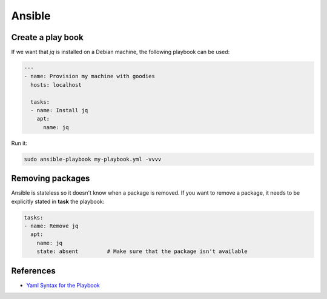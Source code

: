Ansible
=======

.. post:: 09/08/2019
   :tags: provision


Create a play book
-------------------

If we want that `jq` is installed on a Debian machine, the following playbook can be used:

.. code::

   ---
   - name: Provision my machine with goodies
     hosts: localhost
   
     tasks:
     - name: Install jq
       apt:
         name: jq

Run it:

.. code::

   sudo ansible-playbook my-playbook.yml -vvvv

Removing packages
-----------------

Ansible is stateless so it doesn't know when a package is removed. If you want to remove a package, it needs to be explicitly stated in **task** the playbook:

.. code::

     tasks:
     - name: Remove jq
       apt:
         name: jq
         state: absent         # Make sure that the package isn't available


References
----------

- `Yaml Syntax for the Playbook`_

.. _Yaml Syntax for the Playbook: https://docs.ansible.com/ansible/latest/reference_appendices/YAMLSyntax.html
